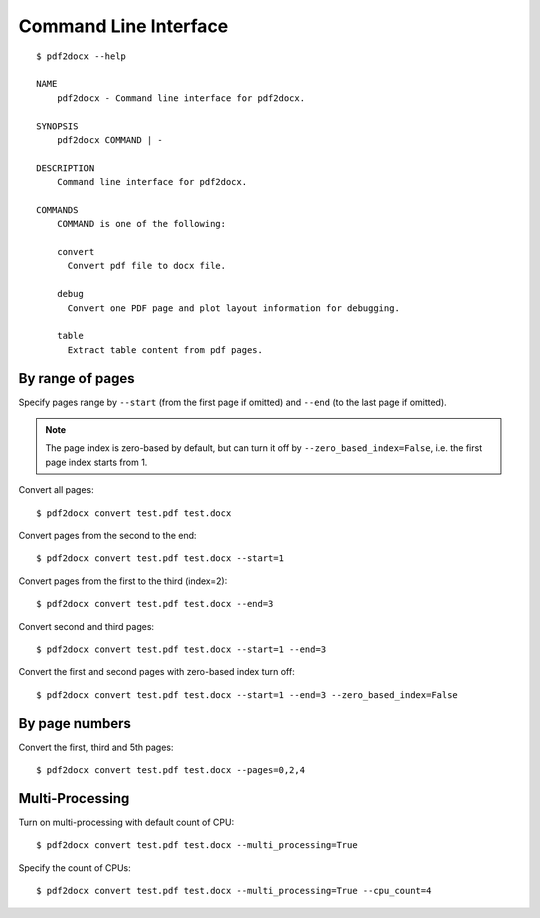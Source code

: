 Command Line Interface
===========================

::

  $ pdf2docx --help

  NAME
      pdf2docx - Command line interface for pdf2docx.

  SYNOPSIS
      pdf2docx COMMAND | -

  DESCRIPTION
      Command line interface for pdf2docx.

  COMMANDS
      COMMAND is one of the following:

      convert
        Convert pdf file to docx file.

      debug
        Convert one PDF page and plot layout information for debugging.

      table
        Extract table content from pdf pages.


By range of pages
-----------------------

Specify pages range by ``--start`` (from the first page if omitted) and 
``--end`` (to the last page if omitted). 

.. note:: 
  The page index is zero-based by default, but can turn it off by 
  ``--zero_based_index=False``, i.e. the first page index starts from 1.

Convert all pages::

  $ pdf2docx convert test.pdf test.docx

Convert pages from the second to the end::

  $ pdf2docx convert test.pdf test.docx --start=1


Convert pages from the first to the third (index=2)::

  $ pdf2docx convert test.pdf test.docx --end=3


Convert second and third pages::

  $ pdf2docx convert test.pdf test.docx --start=1 --end=3

Convert the first and second pages with zero-based index turn off::

  $ pdf2docx convert test.pdf test.docx --start=1 --end=3 --zero_based_index=False



By page numbers
-----------------------

Convert the first, third and 5th pages::

  $ pdf2docx convert test.pdf test.docx --pages=0,2,4


Multi-Processing
--------------------------

Turn on multi-processing with default count of CPU::

  $ pdf2docx convert test.pdf test.docx --multi_processing=True

Specify the count of CPUs::

  $ pdf2docx convert test.pdf test.docx --multi_processing=True --cpu_count=4